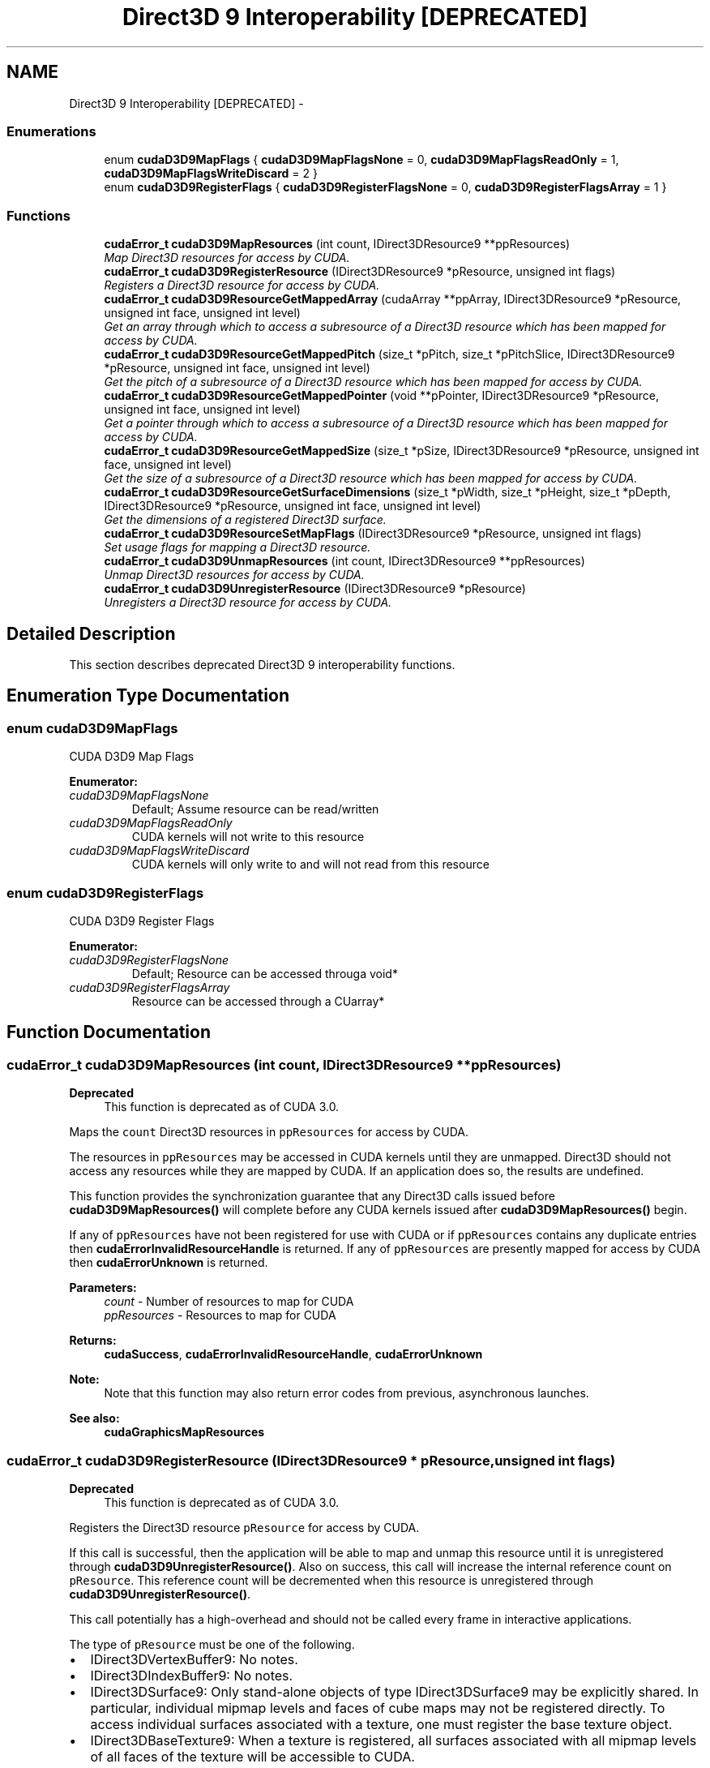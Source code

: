 .TH "Direct3D 9 Interoperability [DEPRECATED]" 3 "20 Mar 2015" "Version 6.0" "Doxygen" \" -*- nroff -*-
.ad l
.nh
.SH NAME
Direct3D 9 Interoperability [DEPRECATED] \- 
.SS "Enumerations"

.in +1c
.ti -1c
.RI "enum \fBcudaD3D9MapFlags\fP { \fBcudaD3D9MapFlagsNone\fP =  0, \fBcudaD3D9MapFlagsReadOnly\fP =  1, \fBcudaD3D9MapFlagsWriteDiscard\fP =  2 }"
.br
.ti -1c
.RI "enum \fBcudaD3D9RegisterFlags\fP { \fBcudaD3D9RegisterFlagsNone\fP =  0, \fBcudaD3D9RegisterFlagsArray\fP =  1 }"
.br
.in -1c
.SS "Functions"

.in +1c
.ti -1c
.RI "\fBcudaError_t\fP \fBcudaD3D9MapResources\fP (int count, IDirect3DResource9 **ppResources)"
.br
.RI "\fIMap Direct3D resources for access by CUDA. \fP"
.ti -1c
.RI "\fBcudaError_t\fP \fBcudaD3D9RegisterResource\fP (IDirect3DResource9 *pResource, unsigned int flags)"
.br
.RI "\fIRegisters a Direct3D resource for access by CUDA. \fP"
.ti -1c
.RI "\fBcudaError_t\fP \fBcudaD3D9ResourceGetMappedArray\fP (cudaArray **ppArray, IDirect3DResource9 *pResource, unsigned int face, unsigned int level)"
.br
.RI "\fIGet an array through which to access a subresource of a Direct3D resource which has been mapped for access by CUDA. \fP"
.ti -1c
.RI "\fBcudaError_t\fP \fBcudaD3D9ResourceGetMappedPitch\fP (size_t *pPitch, size_t *pPitchSlice, IDirect3DResource9 *pResource, unsigned int face, unsigned int level)"
.br
.RI "\fIGet the pitch of a subresource of a Direct3D resource which has been mapped for access by CUDA. \fP"
.ti -1c
.RI "\fBcudaError_t\fP \fBcudaD3D9ResourceGetMappedPointer\fP (void **pPointer, IDirect3DResource9 *pResource, unsigned int face, unsigned int level)"
.br
.RI "\fIGet a pointer through which to access a subresource of a Direct3D resource which has been mapped for access by CUDA. \fP"
.ti -1c
.RI "\fBcudaError_t\fP \fBcudaD3D9ResourceGetMappedSize\fP (size_t *pSize, IDirect3DResource9 *pResource, unsigned int face, unsigned int level)"
.br
.RI "\fIGet the size of a subresource of a Direct3D resource which has been mapped for access by CUDA. \fP"
.ti -1c
.RI "\fBcudaError_t\fP \fBcudaD3D9ResourceGetSurfaceDimensions\fP (size_t *pWidth, size_t *pHeight, size_t *pDepth, IDirect3DResource9 *pResource, unsigned int face, unsigned int level)"
.br
.RI "\fIGet the dimensions of a registered Direct3D surface. \fP"
.ti -1c
.RI "\fBcudaError_t\fP \fBcudaD3D9ResourceSetMapFlags\fP (IDirect3DResource9 *pResource, unsigned int flags)"
.br
.RI "\fISet usage flags for mapping a Direct3D resource. \fP"
.ti -1c
.RI "\fBcudaError_t\fP \fBcudaD3D9UnmapResources\fP (int count, IDirect3DResource9 **ppResources)"
.br
.RI "\fIUnmap Direct3D resources for access by CUDA. \fP"
.ti -1c
.RI "\fBcudaError_t\fP \fBcudaD3D9UnregisterResource\fP (IDirect3DResource9 *pResource)"
.br
.RI "\fIUnregisters a Direct3D resource for access by CUDA. \fP"
.in -1c
.SH "Detailed Description"
.PP 
This section describes deprecated Direct3D 9 interoperability functions. 
.SH "Enumeration Type Documentation"
.PP 
.SS "enum \fBcudaD3D9MapFlags\fP"
.PP
CUDA D3D9 Map Flags 
.PP
\fBEnumerator: \fP
.in +1c
.TP
\fB\fIcudaD3D9MapFlagsNone \fP\fP
Default; Assume resource can be read/written 
.TP
\fB\fIcudaD3D9MapFlagsReadOnly \fP\fP
CUDA kernels will not write to this resource 
.TP
\fB\fIcudaD3D9MapFlagsWriteDiscard \fP\fP
CUDA kernels will only write to and will not read from this resource 
.SS "enum \fBcudaD3D9RegisterFlags\fP"
.PP
CUDA D3D9 Register Flags 
.PP
\fBEnumerator: \fP
.in +1c
.TP
\fB\fIcudaD3D9RegisterFlagsNone \fP\fP
Default; Resource can be accessed througa void* 
.TP
\fB\fIcudaD3D9RegisterFlagsArray \fP\fP
Resource can be accessed through a CUarray* 
.SH "Function Documentation"
.PP 
.SS "\fBcudaError_t\fP cudaD3D9MapResources (int count, IDirect3DResource9 ** ppResources)"
.PP
\fBDeprecated\fP
.RS 4
This function is deprecated as of CUDA 3.0.
.RE
.PP
Maps the \fCcount\fP Direct3D resources in \fCppResources\fP for access by CUDA.
.PP
The resources in \fCppResources\fP may be accessed in CUDA kernels until they are unmapped. Direct3D should not access any resources while they are mapped by CUDA. If an application does so, the results are undefined.
.PP
This function provides the synchronization guarantee that any Direct3D calls issued before \fBcudaD3D9MapResources()\fP will complete before any CUDA kernels issued after \fBcudaD3D9MapResources()\fP begin.
.PP
If any of \fCppResources\fP have not been registered for use with CUDA or if \fCppResources\fP contains any duplicate entries then \fBcudaErrorInvalidResourceHandle\fP is returned. If any of \fCppResources\fP are presently mapped for access by CUDA then \fBcudaErrorUnknown\fP is returned.
.PP
\fBParameters:\fP
.RS 4
\fIcount\fP - Number of resources to map for CUDA 
.br
\fIppResources\fP - Resources to map for CUDA
.RE
.PP
\fBReturns:\fP
.RS 4
\fBcudaSuccess\fP, \fBcudaErrorInvalidResourceHandle\fP, \fBcudaErrorUnknown\fP 
.RE
.PP
\fBNote:\fP
.RS 4
Note that this function may also return error codes from previous, asynchronous launches.
.RE
.PP
\fBSee also:\fP
.RS 4
\fBcudaGraphicsMapResources\fP 
.RE
.PP

.SS "\fBcudaError_t\fP cudaD3D9RegisterResource (IDirect3DResource9 * pResource, unsigned int flags)"
.PP
\fBDeprecated\fP
.RS 4
This function is deprecated as of CUDA 3.0.
.RE
.PP
Registers the Direct3D resource \fCpResource\fP for access by CUDA.
.PP
If this call is successful, then the application will be able to map and unmap this resource until it is unregistered through \fBcudaD3D9UnregisterResource()\fP. Also on success, this call will increase the internal reference count on \fCpResource\fP. This reference count will be decremented when this resource is unregistered through \fBcudaD3D9UnregisterResource()\fP.
.PP
This call potentially has a high-overhead and should not be called every frame in interactive applications.
.PP
The type of \fCpResource\fP must be one of the following.
.PP
.IP "\(bu" 2
IDirect3DVertexBuffer9: No notes.
.IP "\(bu" 2
IDirect3DIndexBuffer9: No notes.
.IP "\(bu" 2
IDirect3DSurface9: Only stand-alone objects of type IDirect3DSurface9 may be explicitly shared. In particular, individual mipmap levels and faces of cube maps may not be registered directly. To access individual surfaces associated with a texture, one must register the base texture object.
.IP "\(bu" 2
IDirect3DBaseTexture9: When a texture is registered, all surfaces associated with all mipmap levels of all faces of the texture will be accessible to CUDA.
.PP
.PP
The \fCflags\fP argument specifies the mechanism through which CUDA will access the Direct3D resource. The following value is allowed:
.PP
.IP "\(bu" 2
\fBcudaD3D9RegisterFlagsNone\fP: Specifies that CUDA will access this resource through a \fCvoid*\fP. The pointer, size, and pitch for each subresource of this resource may be queried through \fBcudaD3D9ResourceGetMappedPointer()\fP, \fBcudaD3D9ResourceGetMappedSize()\fP, and \fBcudaD3D9ResourceGetMappedPitch()\fP respectively. This option is valid for all resource types.
.PP
.PP
Not all Direct3D resources of the above types may be used for interoperability with CUDA. The following are some limitations:
.PP
.IP "\(bu" 2
The primary rendertarget may not be registered with CUDA.
.IP "\(bu" 2
Resources allocated as shared may not be registered with CUDA.
.IP "\(bu" 2
Any resources allocated in D3DPOOL_SYSTEMMEM or D3DPOOL_MANAGED may not be registered with CUDA.
.IP "\(bu" 2
Textures which are not of a format which is 1, 2, or 4 channels of 8, 16, or 32-bit integer or floating-point data cannot be shared.
.IP "\(bu" 2
Surfaces of depth or stencil formats cannot be shared.
.PP
.PP
If Direct3D interoperability is not initialized on this context, then \fBcudaErrorInvalidDevice\fP is returned. If \fCpResource\fP is of incorrect type (e.g, is a non-stand-alone IDirect3DSurface9) or is already registered, then \fBcudaErrorInvalidResourceHandle\fP is returned. If \fCpResource\fP cannot be registered then \fBcudaErrorUnknown\fP is returned.
.PP
\fBParameters:\fP
.RS 4
\fIpResource\fP - Resource to register 
.br
\fIflags\fP - Parameters for resource registration
.RE
.PP
\fBReturns:\fP
.RS 4
\fBcudaSuccess\fP, \fBcudaErrorInvalidValue\fP, \fBcudaErrorInvalidResourceHandle\fP, \fBcudaErrorUnknown\fP 
.RE
.PP
\fBNote:\fP
.RS 4
Note that this function may also return error codes from previous, asynchronous launches.
.RE
.PP
\fBSee also:\fP
.RS 4
\fBcudaGraphicsD3D9RegisterResource\fP 
.RE
.PP

.SS "\fBcudaError_t\fP cudaD3D9ResourceGetMappedArray (cudaArray ** ppArray, IDirect3DResource9 * pResource, unsigned int face, unsigned int level)"
.PP
\fBDeprecated\fP
.RS 4
This function is deprecated as of CUDA 3.0.
.RE
.PP
Returns in \fC*pArray\fP an array through which the subresource of the mapped Direct3D resource \fCpResource\fP, which corresponds to \fCface\fP and \fClevel\fP may be accessed. The value set in \fCpArray\fP may change every time that \fCpResource\fP is mapped.
.PP
If \fCpResource\fP is not registered then \fBcudaErrorInvalidResourceHandle\fP is returned. If \fCpResource\fP was not registered with usage flags \fBcudaD3D9RegisterFlagsArray\fP, then \fBcudaErrorInvalidResourceHandle\fP is returned. If \fCpResource\fP is not mapped, then \fBcudaErrorUnknown\fP is returned.
.PP
For usage requirements of \fCface\fP and \fClevel\fP parameters, see \fBcudaD3D9ResourceGetMappedPointer()\fP.
.PP
\fBParameters:\fP
.RS 4
\fIppArray\fP - Returned array corresponding to subresource 
.br
\fIpResource\fP - Mapped resource to access 
.br
\fIface\fP - Face of resource to access 
.br
\fIlevel\fP - Level of resource to access
.RE
.PP
\fBReturns:\fP
.RS 4
\fBcudaSuccess\fP, \fBcudaErrorInvalidResourceHandle\fP, \fBcudaErrorUnknown\fP 
.RE
.PP
\fBNote:\fP
.RS 4
Note that this function may also return error codes from previous, asynchronous launches.
.RE
.PP
\fBSee also:\fP
.RS 4
\fBcudaGraphicsSubResourceGetMappedArray\fP 
.RE
.PP

.SS "\fBcudaError_t\fP cudaD3D9ResourceGetMappedPitch (size_t * pPitch, size_t * pPitchSlice, IDirect3DResource9 * pResource, unsigned int face, unsigned int level)"
.PP
\fBDeprecated\fP
.RS 4
This function is deprecated as of CUDA 3.0.
.RE
.PP
Returns in \fC*pPitch\fP and \fC*pPitchSlice\fP the pitch and Z-slice pitch of the subresource of the mapped Direct3D resource \fCpResource\fP, which corresponds to \fCface\fP and \fClevel\fP. The values set in \fCpPitch\fP and \fCpPitchSlice\fP may change every time that \fCpResource\fP is mapped.
.PP
The pitch and Z-slice pitch values may be used to compute the location of a sample on a surface as follows.
.PP
For a 2D surface, the byte offset of the sample at position \fBx\fP, \fBy\fP from the base pointer of the surface is:
.PP
\fBy\fP * \fBpitch\fP + (\fBbytes per pixel\fP) * \fBx\fP 
.PP
For a 3D surface, the byte offset of the sample at position \fBx\fP, \fBy\fP, \fBz\fP from the base pointer of the surface is:
.PP
\fBz*\fP \fBslicePitch\fP + \fBy\fP * \fBpitch\fP + (\fBbytes per pixel\fP) * \fBx\fP 
.PP
Both parameters \fCpPitch\fP and \fCpPitchSlice\fP are optional and may be set to NULL.
.PP
If \fCpResource\fP is not of type IDirect3DBaseTexture9 or one of its sub-types or if \fCpResource\fP has not been registered for use with CUDA, then \fBcudaErrorInvalidResourceHandle\fP is returned. If \fCpResource\fP was not registered with usage flags \fBcudaD3D9RegisterFlagsNone\fP, then \fBcudaErrorInvalidResourceHandle\fP is returned. If \fCpResource\fP is not mapped for access by CUDA then \fBcudaErrorUnknown\fP is returned.
.PP
For usage requirements of \fCface\fP and \fClevel\fP parameters, see \fBcudaD3D9ResourceGetMappedPointer()\fP.
.PP
\fBParameters:\fP
.RS 4
\fIpPitch\fP - Returned pitch of subresource 
.br
\fIpPitchSlice\fP - Returned Z-slice pitch of subresource 
.br
\fIpResource\fP - Mapped resource to access 
.br
\fIface\fP - Face of resource to access 
.br
\fIlevel\fP - Level of resource to access
.RE
.PP
\fBReturns:\fP
.RS 4
\fBcudaSuccess\fP, \fBcudaErrorInvalidValue\fP, \fBcudaErrorInvalidResourceHandle\fP, \fBcudaErrorUnknown\fP 
.RE
.PP
\fBNote:\fP
.RS 4
Note that this function may also return error codes from previous, asynchronous launches.
.RE
.PP
\fBSee also:\fP
.RS 4
\fBcudaGraphicsResourceGetMappedPointer\fP 
.RE
.PP

.SS "\fBcudaError_t\fP cudaD3D9ResourceGetMappedPointer (void ** pPointer, IDirect3DResource9 * pResource, unsigned int face, unsigned int level)"
.PP
\fBDeprecated\fP
.RS 4
This function is deprecated as of CUDA 3.0.
.RE
.PP
Returns in \fC*pPointer\fP the base pointer of the subresource of the mapped Direct3D resource \fCpResource\fP, which corresponds to \fCface\fP and \fClevel\fP. The value set in \fCpPointer\fP may change every time that \fCpResource\fP is mapped.
.PP
If \fCpResource\fP is not registered, then \fBcudaErrorInvalidResourceHandle\fP is returned. If \fCpResource\fP was not registered with usage flags \fBcudaD3D9RegisterFlagsNone\fP, then \fBcudaErrorInvalidResourceHandle\fP is returned. If \fCpResource\fP is not mapped, then \fBcudaErrorUnknown\fP is returned.
.PP
If \fCpResource\fP is of type IDirect3DCubeTexture9, then \fCface\fP must one of the values enumerated by type D3DCUBEMAP_FACES. For all other types, \fCface\fP must be 0. If \fCface\fP is invalid, then \fBcudaErrorInvalidValue\fP is returned.
.PP
If \fCpResource\fP is of type IDirect3DBaseTexture9, then \fClevel\fP must correspond to a valid mipmap level. Only mipmap level 0 is supported for now. For all other types \fClevel\fP must be 0. If \fClevel\fP is invalid, then \fBcudaErrorInvalidValue\fP is returned.
.PP
\fBParameters:\fP
.RS 4
\fIpPointer\fP - Returned pointer corresponding to subresource 
.br
\fIpResource\fP - Mapped resource to access 
.br
\fIface\fP - Face of resource to access 
.br
\fIlevel\fP - Level of resource to access
.RE
.PP
\fBReturns:\fP
.RS 4
\fBcudaSuccess\fP, \fBcudaErrorInvalidValue\fP, \fBcudaErrorInvalidResourceHandle\fP, \fBcudaErrorUnknown\fP 
.RE
.PP
\fBNote:\fP
.RS 4
Note that this function may also return error codes from previous, asynchronous launches.
.RE
.PP
\fBSee also:\fP
.RS 4
\fBcudaGraphicsResourceGetMappedPointer\fP 
.RE
.PP

.SS "\fBcudaError_t\fP cudaD3D9ResourceGetMappedSize (size_t * pSize, IDirect3DResource9 * pResource, unsigned int face, unsigned int level)"
.PP
\fBDeprecated\fP
.RS 4
This function is deprecated as of CUDA 3.0.
.RE
.PP
Returns in \fC*pSize\fP the size of the subresource of the mapped Direct3D resource \fCpResource\fP, which corresponds to \fCface\fP and \fClevel\fP. The value set in \fCpSize\fP may change every time that \fCpResource\fP is mapped.
.PP
If \fCpResource\fP has not been registered for use with CUDA then \fBcudaErrorInvalidResourceHandle\fP is returned. If \fCpResource\fP was not registered with usage flags \fBcudaD3D9RegisterFlagsNone\fP, then \fBcudaErrorInvalidResourceHandle\fP is returned. If \fCpResource\fP is not mapped for access by CUDA then \fBcudaErrorUnknown\fP is returned.
.PP
For usage requirements of \fCface\fP and \fClevel\fP parameters, see \fBcudaD3D9ResourceGetMappedPointer()\fP.
.PP
\fBParameters:\fP
.RS 4
\fIpSize\fP - Returned size of subresource 
.br
\fIpResource\fP - Mapped resource to access 
.br
\fIface\fP - Face of resource to access 
.br
\fIlevel\fP - Level of resource to access
.RE
.PP
\fBReturns:\fP
.RS 4
\fBcudaSuccess\fP, \fBcudaErrorInvalidValue\fP, \fBcudaErrorInvalidResourceHandle\fP, \fBcudaErrorUnknown\fP 
.RE
.PP
\fBNote:\fP
.RS 4
Note that this function may also return error codes from previous, asynchronous launches.
.RE
.PP
\fBSee also:\fP
.RS 4
\fBcudaGraphicsResourceGetMappedPointer\fP 
.RE
.PP

.SS "\fBcudaError_t\fP cudaD3D9ResourceGetSurfaceDimensions (size_t * pWidth, size_t * pHeight, size_t * pDepth, IDirect3DResource9 * pResource, unsigned int face, unsigned int level)"
.PP
\fBDeprecated\fP
.RS 4
This function is deprecated as of CUDA 3.0.
.RE
.PP
Returns in \fC*pWidth\fP, \fC*pHeight\fP, and \fC*pDepth\fP the dimensions of the subresource of the mapped Direct3D resource \fCpResource\fP which corresponds to \fCface\fP and \fClevel\fP.
.PP
Since anti-aliased surfaces may have multiple samples per pixel, it is possible that the dimensions of a resource will be an integer factor larger than the dimensions reported by the Direct3D runtime.
.PP
The parameters \fCpWidth\fP, \fCpHeight\fP, and \fCpDepth\fP are optional. For 2D surfaces, the value returned in \fC*pDepth\fP will be 0.
.PP
If \fCpResource\fP is not of type IDirect3DBaseTexture9 or IDirect3DSurface9 or if \fCpResource\fP has not been registered for use with CUDA, then \fBcudaErrorInvalidResourceHandle\fP is returned.
.PP
For usage requirements of \fCface\fP and \fClevel\fP parameters, see \fBcudaD3D9ResourceGetMappedPointer\fP.
.PP
\fBParameters:\fP
.RS 4
\fIpWidth\fP - Returned width of surface 
.br
\fIpHeight\fP - Returned height of surface 
.br
\fIpDepth\fP - Returned depth of surface 
.br
\fIpResource\fP - Registered resource to access 
.br
\fIface\fP - Face of resource to access 
.br
\fIlevel\fP - Level of resource to access
.RE
.PP
\fBReturns:\fP
.RS 4
\fBcudaSuccess\fP, \fBcudaErrorInvalidValue\fP, \fBcudaErrorInvalidResourceHandle\fP, 
.RE
.PP
\fBNote:\fP
.RS 4
Note that this function may also return error codes from previous, asynchronous launches.
.RE
.PP
\fBSee also:\fP
.RS 4
\fBcudaGraphicsSubResourceGetMappedArray\fP 
.RE
.PP

.SS "\fBcudaError_t\fP cudaD3D9ResourceSetMapFlags (IDirect3DResource9 * pResource, unsigned int flags)"
.PP
\fBDeprecated\fP
.RS 4
This function is deprecated as of CUDA 3.0.
.RE
.PP
Set flags for mapping the Direct3D resource \fCpResource\fP.
.PP
Changes to flags will take effect the next time \fCpResource\fP is mapped. The \fCflags\fP argument may be any of the following:
.PP
.IP "\(bu" 2
\fBcudaD3D9MapFlagsNone\fP: Specifies no hints about how this resource will be used. It is therefore assumed that this resource will be read from and written to by CUDA kernels. This is the default value.
.IP "\(bu" 2
\fBcudaD3D9MapFlagsReadOnly\fP: Specifies that CUDA kernels which access this resource will not write to this resource.
.IP "\(bu" 2
\fBcudaD3D9MapFlagsWriteDiscard\fP: Specifies that CUDA kernels which access this resource will not read from this resource and will write over the entire contents of the resource, so none of the data previously stored in the resource will be preserved.
.PP
.PP
If \fCpResource\fP has not been registered for use with CUDA, then \fBcudaErrorInvalidResourceHandle\fP is returned. If \fCpResource\fP is presently mapped for access by CUDA, then \fBcudaErrorUnknown\fP is returned.
.PP
\fBParameters:\fP
.RS 4
\fIpResource\fP - Registered resource to set flags for 
.br
\fIflags\fP - Parameters for resource mapping
.RE
.PP
\fBReturns:\fP
.RS 4
\fBcudaSuccess\fP, \fBcudaErrorInvalidValue\fP, \fBcudaErrorInvalidResourceHandle\fP, \fBcudaErrorUnknown\fP 
.RE
.PP
\fBNote:\fP
.RS 4
Note that this function may also return error codes from previous, asynchronous launches.
.RE
.PP
\fBSee also:\fP
.RS 4
cudaInteropResourceSetMapFlags 
.RE
.PP

.SS "\fBcudaError_t\fP cudaD3D9UnmapResources (int count, IDirect3DResource9 ** ppResources)"
.PP
\fBDeprecated\fP
.RS 4
This function is deprecated as of CUDA 3.0.
.RE
.PP
Unmaps the \fCcount\fP Direct3D resources in \fCppResources\fP.
.PP
This function provides the synchronization guarantee that any CUDA kernels issued before \fBcudaD3D9UnmapResources()\fP will complete before any Direct3D calls issued after \fBcudaD3D9UnmapResources()\fP begin.
.PP
If any of \fCppResources\fP have not been registered for use with CUDA or if \fCppResources\fP contains any duplicate entries, then \fBcudaErrorInvalidResourceHandle\fP is returned. If any of \fCppResources\fP are not presently mapped for access by CUDA then \fBcudaErrorUnknown\fP is returned.
.PP
\fBParameters:\fP
.RS 4
\fIcount\fP - Number of resources to unmap for CUDA 
.br
\fIppResources\fP - Resources to unmap for CUDA
.RE
.PP
\fBReturns:\fP
.RS 4
\fBcudaSuccess\fP, \fBcudaErrorInvalidResourceHandle\fP, \fBcudaErrorUnknown\fP 
.RE
.PP
\fBNote:\fP
.RS 4
Note that this function may also return error codes from previous, asynchronous launches.
.RE
.PP
\fBSee also:\fP
.RS 4
\fBcudaGraphicsUnmapResources\fP 
.RE
.PP

.SS "\fBcudaError_t\fP cudaD3D9UnregisterResource (IDirect3DResource9 * pResource)"
.PP
\fBDeprecated\fP
.RS 4
This function is deprecated as of CUDA 3.0.
.RE
.PP
Unregisters the Direct3D resource \fCpResource\fP so it is not accessible by CUDA unless registered again.
.PP
If \fCpResource\fP is not registered, then \fBcudaErrorInvalidResourceHandle\fP is returned.
.PP
\fBParameters:\fP
.RS 4
\fIpResource\fP - Resource to unregister
.RE
.PP
\fBReturns:\fP
.RS 4
\fBcudaSuccess\fP, \fBcudaErrorInvalidResourceHandle\fP, \fBcudaErrorUnknown\fP 
.RE
.PP
\fBNote:\fP
.RS 4
Note that this function may also return error codes from previous, asynchronous launches.
.RE
.PP
\fBSee also:\fP
.RS 4
\fBcudaGraphicsUnregisterResource\fP 
.RE
.PP

.SH "Author"
.PP 
Generated automatically by Doxygen from the source code.
